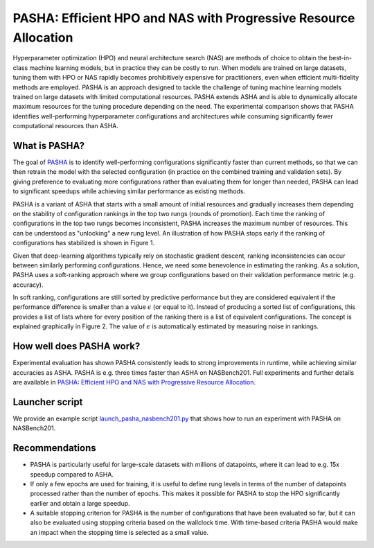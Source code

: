 PASHA: Efficient HPO and NAS with Progressive Resource Allocation
============================================

Hyperparameter optimization (HPO) and neural architecture search (NAS) are methods
of choice to obtain the best-in-class machine learning models, but in practice they
can be costly to run. When models are trained on large datasets, tuning them with HPO
or NAS rapidly becomes prohibitively expensive for practitioners, even when efficient
multi-fidelity methods are employed. PASHA is an approach designed to tackle the challenge
of tuning machine learning models trained on large datasets with limited
computational resources. PASHA extends ASHA and is able to dynamically
allocate maximum resources for the tuning procedure depending on the need.
The experimental comparison shows that PASHA identifies well-performing hyperparameter
configurations and architectures while consuming significantly fewer computational
resources than ASHA.

What is PASHA?
--------------------------------------------

The goal of `PASHA <https://openreview.net/forum?id=syfgJE6nFRW>`_ is to identify
well-performing configurations significantly faster than current methods,
so that we can then retrain the model with the selected configuration
(in practice on the combined training and validation sets). By giving preference
to evaluating more configurations rather than evaluating them for longer than
needed, PASHA can lead to significant speedups while achieving similar performance
as existing methods.

PASHA is a variant of ASHA that starts with a small amount of initial resources
and gradually increases them depending on the stability of configuration rankings
in the top two rungs (rounds of promotion). Each time the ranking of configurations
in the top two rungs becomes inconsistent, PASHA increases the maximum number
of resources. This can be understood as "unlocking" a new rung level. An illustration
of how PASHA stops early if the ranking of configurations has stabilized
is shown in Figure 1.

.. image:: img/pasha_illustration.png
   :width: 768 px

Given that deep-learning algorithms typically rely on stochastic gradient descent, ranking 
inconsistencies can occur between similarly performing configurations. Hence, we need some 
benevolence in estimating the ranking. As a solution, PASHA uses a soft-ranking
approach where we group configurations based on their validation performance metric
(e.g. accuracy).

In soft ranking, configurations are still sorted by predictive performance but they
are considered equivalent if the performance difference is smaller than a
value :math:`\epsilon` (or equal to it). Instead of producing a sorted list of configurations,
this provides a list of lists where for every position of the ranking there is a list
of equivalent configurations. The concept is explained graphically in Figure 2. 
The value of :math:`\epsilon` is automatically estimated by measuring noise in rankings.

.. image:: img/soft_ranking.png
   :width: 768 px

How well does PASHA work?
--------------------------------------------

Experimental evaluation has shown PASHA consistently leads to strong improvements in runtime,
while achieving similar accuracies as ASHA. PASHA is e.g. three times faster than ASHA on NASBench201.
Full experiments and further details are available in 
`PASHA: Efficient HPO and NAS with Progressive Resource Allocation <https://openreview.net/forum?id=syfgJE6nFRW>`_.

Launcher script
--------------------------------------------

We provide an example script 
`launch_pasha_nasbench201.py <../../examples.html#pasha-efficient-hpo-and-nas-with-progressive-resource-allocation>`_
that shows how to run an experiment with PASHA on NASBench201.

Recommendations
--------------------------------------------

* PASHA is particularly useful for large-scale datasets with millions of datapoints, where it can lead to e.g. 15x speedup compared to ASHA.
* If only a few epochs are used for training, it is useful to define rung levels in terms of the number of datapoints processed rather than the number of epochs. This makes it possible for PASHA to stop the HPO significantly earlier and obtain a large speedup.
* A suitable stopping criterion for PASHA is the number of configurations that have been evaluated so far, but it can also be evaluated using stopping criteria based on the wallclock time. With time-based criteria PASHA would make an impact when the stopping time is selected as a small value.
